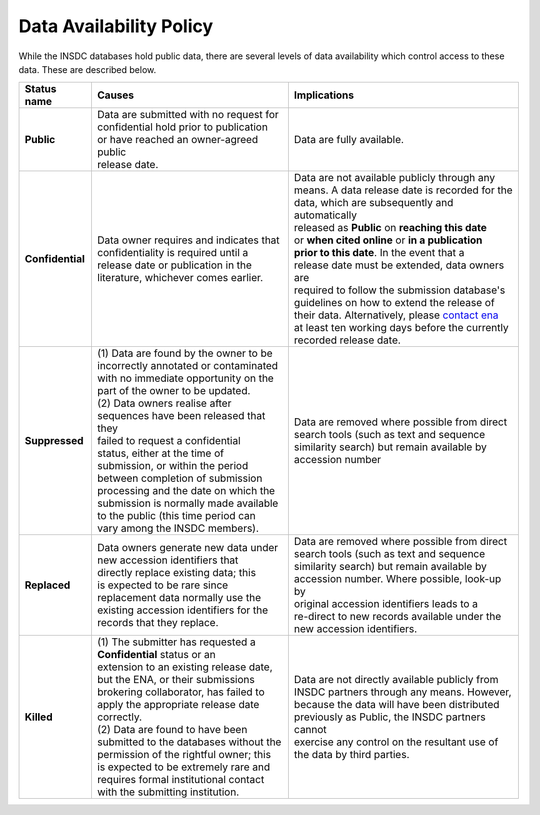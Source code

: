 ========================
Data Availability Policy
========================

While the INSDC databases hold public data, there are several levels of data availability which control access to
these data.  These are described below.

+------------------+------------------------------------------+---------------------------------------------------+
| **Status name**  | **Causes**                               | **Implications**                                  |
+------------------+------------------------------------------+---------------------------------------------------+
| **Public**       | | Data are submitted with no request for | Data are fully available.                         |
|                  | | confidential hold prior to publication |                                                   |
|                  | | or have reached an owner-agreed public |                                                   |
|                  | | release date.                          |                                                   |
+------------------+------------------------------------------+---------------------------------------------------+
| **Confidential** | | Data owner requires and indicates that | | Data are not available publicly through any     |
|                  | | confidentiality is required until a    | | means. A data release date is recorded for the  |
|                  | | release date or publication in the     | | data, which are subsequently and automatically  |
|                  | | literature, whichever comes earlier.   | | released as **Public** on **reaching this date**|
|                  |                                          | | or **when cited online** or **in a publication**|
|                  |                                          | | **prior to this date**. In the event that a     |
|                  |                                          | | release date must be extended, data owners are  |
|                  |                                          | | required to follow the submission database's    |
|                  |                                          | | guidelines on how to extend the release of      |
|                  |                                          | | their data. Alternatively, please `contact ena`_|
|                  |                                          | | at least ten working days before the currently  | 
|                  |                                          | | recorded release date.                          |
+------------------+------------------------------------------+---------------------------------------------------+
| **Suppressed**   | | (1) Data are found by the owner to be  | | Data are removed where possible from direct     |
|                  | | incorrectly annotated or contaminated  | | search tools (such as text and sequence         |
|                  | | with no immediate opportunity on the   | | similarity search) but remain available by      |
|                  | | part of the owner to be updated.       | | accession number                                |
|                  | | (2) Data owners realise after          |                                                   |
|                  | | sequences have been released that they |                                                   |
|                  | | failed to request a confidential       |                                                   |
|                  | | status, either at the time of          |                                                   |
|                  | | submission, or within the period       |                                                   |
|                  | | between completion of submission       |                                                   |
|                  | | processing and the date on which the   |                                                   |
|                  | | submission is normally made available  |                                                   |
|                  | | to the public (this time period can    |                                                   |
|                  | | vary among the INSDC members).         |                                                   |
+------------------+------------------------------------------+---------------------------------------------------+
| **Replaced**     | | Data owners generate new data under    | | Data are removed where possible from direct     |
|                  | | new accession identifiers that         | | search tools (such as text and sequence         |
|                  | | directly replace existing data; this   | | similarity search) but remain available by      |
|                  | | is expected to be rare since           | | accession number. Where possible, look-up by    |
|                  | | replacement data normally use the      | | original accession identifiers leads to a       |
|                  | | existing accession identifiers for the | | re-direct to new records available under the    |
|                  | | records that they replace.             | | new accession identifiers.                      |
+------------------+------------------------------------------+---------------------------------------------------+
| **Killed**       | | (1) The submitter has requested a      | | Data are not directly available publicly from   |
|                  | | **Confidential** status or an          | | INSDC partners through any means. However,      |
|                  | | extension to an existing release date, | | because the data will have been distributed     |
|                  | | but the ENA, or their submissions      | | previously as Public, the INSDC partners cannot |
|                  | | brokering collaborator, has failed to  | | exercise any control on the resultant use of    |
|                  | | apply the appropriate release date     | | the data by third parties.                      |
|                  | | correctly.                             |                                                   |
|                  | | (2) Data are found to have been        |                                                   |
|                  | | submitted to the databases without the |                                                   |
|                  | | permission of the rightful owner; this |                                                   |
|                  | | is expected to be extremely rare and   |                                                   |
|                  | | requires formal institutional contact  |                                                   |
|                  | | with the submitting institution.       |                                                   |
+------------------+------------------------------------------+---------------------------------------------------+

.. _`contact ena`: https://www.ebi.ac.uk/ena/browser/support
